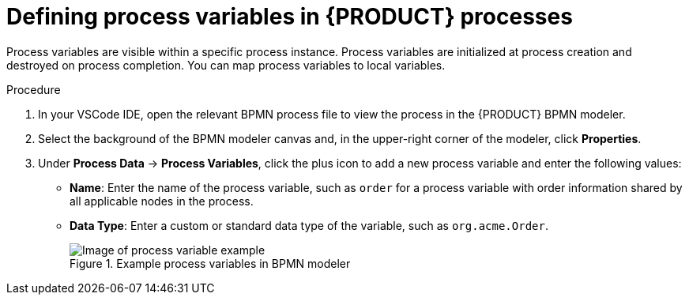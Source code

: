 [id='proc-bpmn-variables-process_{context}']
= Defining process variables in {PRODUCT} processes

Process variables are visible within a specific process instance. Process variables are initialized at process creation and destroyed on process completion. You can map process variables to local variables.

.Procedure
. In your VSCode IDE, open the relevant BPMN process file to view the process in the {PRODUCT} BPMN modeler.
. Select the background of the BPMN modeler canvas and, in the upper-right corner of the modeler, click *Properties*.
. Under *Process Data* -> *Process Variables*, click the plus icon to add a new process variable and enter the following values:

* *Name*: Enter the name of the process variable, such as `order` for a process variable with order information shared by all applicable nodes in the process.
* *Data Type*: Enter a custom or standard data type of the variable, such as `org.acme.Order`.
+
.Example process variables in BPMN modeler
image::kogito/bpmn/bpmn-process-variables.png[Image of process variable example]
